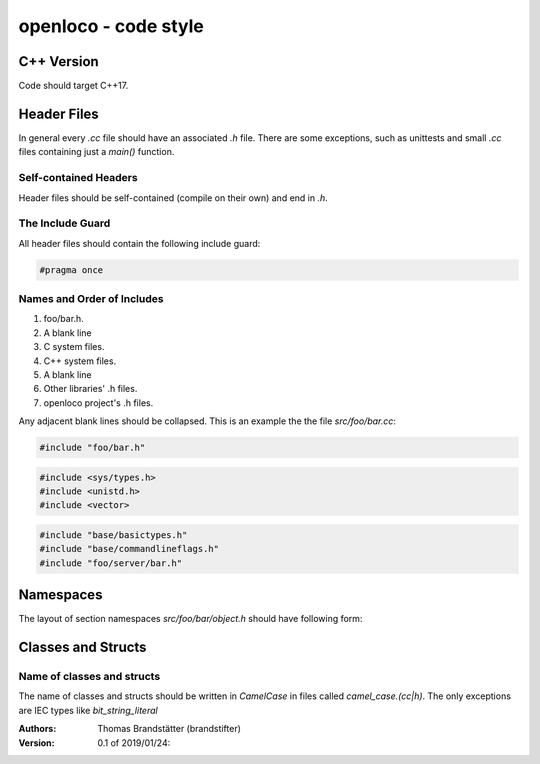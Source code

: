 =====================
openloco - code style
=====================

C++ Version
-----------

Code should target C++17.

Header Files
------------

In general every `.cc` file should have an associated `.h` file.
There are some exceptions, such as unittests and small `.cc` files containing just a `main()` function.

Self-contained Headers
``````````````````````

Header files should be self-contained (compile on their own) and end in `.h`.

The Include Guard
`````````````````

All header files should contain the following include guard:

.. code:: c++

    #pragma once


Names and Order of Includes
```````````````````````````

1. foo/bar.h.
2. A blank line
3. C system files.
4. C++ system files.
5. A blank line
6. Other libraries' .h files.
7. openloco project's .h files.

Any adjacent blank lines should be collapsed.
This is an example the the file `src/foo/bar.cc`:

.. code:: c++

    #include "foo/bar.h"

.. code:: c++

    #include <sys/types.h>
    #include <unistd.h>
    #include <vector>

.. code:: c++

    #include "base/basictypes.h"
    #include "base/commandlineflags.h"
    #include "foo/server/bar.h"


Namespaces
----------

The layout of section namespaces `src/foo/bar/object.h` should have following form:

.. code c++

    namespace foo {
    namespace bar {
        class Object
        {
        };
    }}


Classes and Structs
-------------------

Name of classes and structs
```````````````````````````

The name of classes and structs should be written in `CamelCase` in files called `camel_case.(cc|h)`.
The only exceptions are IEC types like `bit_string_literal`


:Authors:
    Thomas Brandstätter (brandstifter)

:Version: 0.1 of 2019/01/24:
